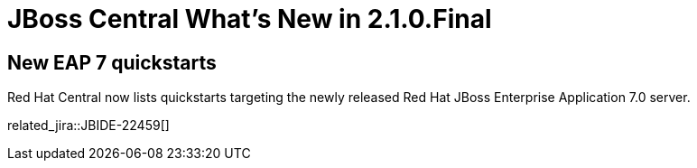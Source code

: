 = JBoss Central What's New in 2.1.0.Final
:page-layout: whatsnew
:page-component_id: central
:page-component_version: 2.1.0.Final
:page-product_id: jbt_core
:page-product_version: 4.4.0.Final

== New EAP 7 quickstarts

Red Hat Central now lists quickstarts targeting the newly released Red Hat JBoss Enterprise Application 7.0 server.

related_jira::JBIDE-22459[]

